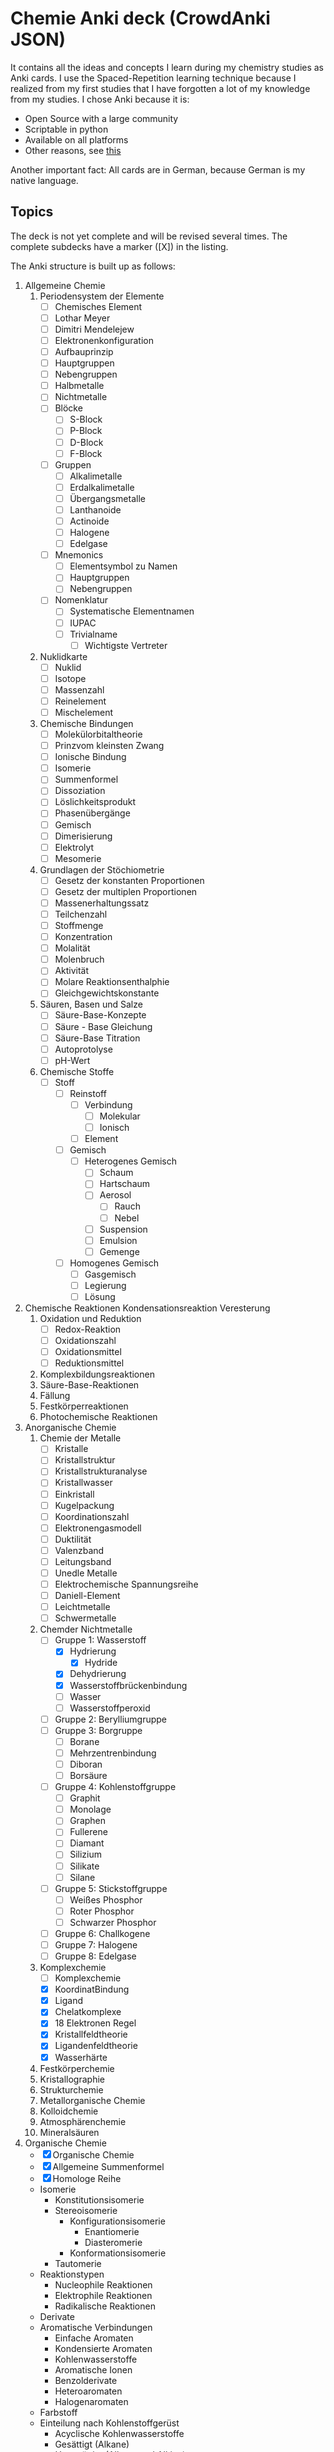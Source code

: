 * Chemie Anki deck (CrowdAnki JSON)
It contains all the ideas and concepts I learn during my chemistry studies as Anki cards.
I use the Spaced-Repetition learning technique because I realized from my first studies that I have forgotten a lot of my knowledge from my studies.
I chose Anki because it is:
- Open Source with a large community
- Scriptable in python
- Available on all platforms
- Other reasons, see [[http://augmentingcognition.com/ltm.html][this]]

Another important fact: All cards are in German, because German is my native language.

** Topics
The deck is not yet complete and will be revised several times.
The complete subdecks have a marker ([X]) in the listing.

The Anki structure is built up as follows:

1) Allgemeine Chemie
   1. Periodensystem der Elemente
      - [ ] Chemisches Element
      - [ ] Lothar Meyer
      - [ ] Dimitri Mendelejew
      - [ ] Elektronenkonfiguration
      - [ ] Aufbauprinzip
      - [ ] Hauptgruppen
      - [ ] Nebengruppen
      - [ ] Halbmetalle
      - [ ] Nichtmetalle
      - [ ] Blöcke
        - [ ] S-Block
        - [ ] P-Block
        - [ ] D-Block
        - [ ] F-Block
      - [ ] Gruppen
        - [ ] Alkalimetalle
        - [ ] Erdalkalimetalle
        - [ ] Übergangsmetalle
        - [ ] Lanthanoide
        - [ ] Actinoide
        - [ ] Halogene
        - [ ] Edelgase
      - [ ] Mnemonics
        - [ ] Elementsymbol zu Namen
        - [ ] Hauptgruppen
        - [ ] Nebengruppen
      - [ ] Nomenklatur
        - [ ] Systematische Elementnamen
        - [ ] IUPAC
        - [ ] Trivialname
          - [ ] Wichtigste Vertreter
   2. Nuklidkarte
      - [ ] Nuklid
      - [ ] Isotope
      - [ ] Massenzahl
      - [ ] Reinelement
      - [ ] Mischelement
   3. Chemische Bindungen
      - [ ] Molekülorbitaltheorie
      - [ ] Prinzvom kleinsten Zwang
      - [ ] Ionische Bindung
      - [ ] Isomerie
      - [ ] Summenformel
      - [ ] Dissoziation
      - [ ] Löslichkeitsprodukt
      - [ ] Phasenübergänge
      - [ ] Gemisch
      - [ ] Dimerisierung
      - [ ] Elektrolyt
      - [ ] Mesomerie
   4. Grundlagen der Stöchiometrie
      - [ ] Gesetz der konstanten Proportionen
      - [ ] Gesetz der multiplen Proportionen
      - [ ] Massenerhaltungssatz
      - [ ] Teilchenzahl
      - [ ] Stoffmenge
      - [ ] Konzentration
      - [ ] Molalität
      - [ ] Molenbruch
      - [ ] Aktivität
      - [ ] Molare Reaktionsenthalphie
      - [ ] Gleichgewichtskonstante
   5. Säuren, Basen und Salze
      - [ ] Säure-Base-Konzepte
      - [ ] Säure - Base Gleichung
      - [ ] Säure-Base Titration
      - [ ] Autoprotolyse
      - [ ] pH-Wert
   6. Chemische Stoffe
      - [ ] Stoff
        - [ ] Reinstoff
          - [ ] Verbindung
            - [ ] Molekular
            - [ ] Ionisch
          - [ ] Element
        - [ ] Gemisch
          - [ ] Heterogenes Gemisch
            - [ ] Schaum
            - [ ] Hartschaum
            - [ ] Aerosol
              - [ ] Rauch
              - [ ] Nebel
            - [ ] Suspension
            - [ ] Emulsion
            - [ ] Gemenge
        - [ ] Homogenes Gemisch
          - [ ] Gasgemisch
          - [ ] Legierung
          - [ ] Lösung
2) Chemische Reaktionen
  Kondensationsreaktion
  Veresterung
   1. Oxidation und Reduktion
      - [ ] Redox-Reaktion
      - [ ] Oxidationszahl
      - [ ] Oxidationsmittel
      - [ ] Reduktionsmittel
   2. Komplexbildungsreaktionen
   3. Säure-Base-Reaktionen
   4. Fällung
   5. Festkörperreaktionen
   6. Photochemische Reaktionen
3) Anorganische Chemie
   1. Chemie der Metalle
      - [ ] Kristalle
      - [ ] Kristallstruktur
      - [ ] Kristallstrukturanalyse
      - [ ] Kristallwasser
      - [ ] Einkristall
      - [ ] Kugelpackung
      - [ ] Koordinationszahl
      - [ ] Elektronengasmodell
      - [ ] Duktilität
      - [ ] Valenzband
      - [ ] Leitungsband
      - [ ] Unedle Metalle
      - [ ] Elektrochemische Spannungsreihe
      - [ ] Daniell-Element
      - [ ] Leichtmetalle
      - [ ] Schwermetalle
   2. Chemder Nichtmetalle
      - [-] Gruppe 1: Wasserstoff
        - [X] Hydrierung
          - [X] Hydride
        - [X] Dehydrierung
        - [X] Wasserstoffbrückenbindung
        - [ ] Wasser
        - [ ] Wasserstoffperoxid
      - [ ] Gruppe 2: Berylliumgruppe
      - [ ] Gruppe 3: Borgruppe
        - [ ] Borane
        - [ ] Mehrzentrenbindung
        - [ ] Diboran
        - [ ] Borsäure
      - [ ] Gruppe 4: Kohlenstoffgruppe
        - [ ] Graphit
        - [ ] Monolage
        - [ ] Graphen
        - [ ] Fullerene
        - [ ] Diamant
        - [ ] Silizium
        - [ ] Silikate
        - [ ] Silane
      - [ ] Gruppe 5: Stickstoffgruppe
        - [ ] Weißes Phosphor
        - [ ] Roter Phosphor
        - [ ] Schwarzer Phosphor
      - [ ] Gruppe 6: Challkogene
      - [ ] Gruppe 7: Halogene
      - [ ] Gruppe 8: Edelgase
   3. Komplexchemie
      - [ ] Komplexchemie
      - [X] KoordinatBindung
      - [X] Ligand
      - [X] Chelatkomplexe
      - [X] 18 Elektronen Regel
      - [X] Kristallfeldtheorie
      - [X] Ligandenfeldtheorie
      - [X] Wasserhärte
   4. Festkörperchemie
   5. Kristallographie
   6. Strukturchemie
   7. Metallorganische Chemie
   8. Kolloidchemie
   9. Atmosphärenchemie
   10. Mineralsäuren
4) Organische Chemie
   - [X] Organische Chemie
   - [X] Allgemeine Summenformel
   - [X] Homologe Reihe
   - Isomerie
     - Konstitutionsisomerie
     - Stereoisomerie
       - Konfigurationsisomerie
         - Enantiomerie
         - Diasteromerie
       - Konformationsisomerie
     - Tautomerie
   - Reaktionstypen
     - Nucleophile Reaktionen
     - Elektrophile Reaktionen
     - Radikalische Reaktionen
   - Derivate
   - Aromatische Verbindungen
     - Einfache Aromaten
     - Kondensierte Aromaten
     - Kohlenwasserstoffe
     - Aromatische Ionen
     - Benzolderivate
     - Heteroaromaten
     - Halogenaromaten
   - Farbstoff
   - Einteilung nach Kohlenstoffgerüst
     - Acyclische Kohlenwasserstoffe
     - Gesättigt (Alkane)
     - Ungesättigt (Alkene und Alkine)
     - Cyclische Kohlenwasserstoffe
     - Heterocyclen
     - Biochemische Verbindungen (Alkaloide, Aminosäuren, Kohlenhydrate, Proteine, Steroide, Terpene, Vitamine)
   - Kohlenwasserstoffe
     - [X] Kohlenwasserstoffe
     - [X] Aliphatische Kohlenwasserstoffe
       - [X] Alkane
       - [X] Alkene
       - [X] Alkine
       - [X] Alicyclische Verbindungen
     - [-] Aromatische Kohlenwasserstoffe
       - [X] Hückel-Regel
       - [ ] Phenol
       - [ ] Polyzyilische aromatische Kohlenwasserstoffe
     - [X] Alkylgruppe
     - [X] Cycloalkane
   - Sauerstoff- und Hydroxyverbindungen
     - [-] Alkohole
       - [X] Hydroxilgruppe
       - [X] Alkanole
         - [X] Ethanol
       - [X] Alkenole
       - [X] Alkinole
       - [ ] Fettalkohole
       - [ ] Wachsalkohole
     - [ ] Carbonylgruppe
       - [ ] Carbonsäuren
       - [ ] Ester
       - [ ] Aldehyde
       - [ ] Ketone
       - [ ] Ether
   - Stickstoffverbindungen
     - Amine
     - Amide
     - Diazoniumsalze
     - Nitroverbindungen, beispielsweise TNT
     - Nitrile
   - Schwefelverbindungen
     - Alkanthiole
     - Sulfide
     - Disulfide
     - Ester der Schwefelsäure
     - Sulfone
     - Sulfoxide
     - Thionamide
     - Thiolester
     - Thiosäure
   - Phosphorverbindungen
     - Phosphorsäureester
     - Phosphine, beispielsweise Triphenylphosphin
   - Metallorganische Verbindungen
     - Ferrocen
5) Technische Chemie
   1. Chemische Geräte
      - [ ] Umkristallisation
      - [ ] Erlenmeyerkolben
      - [ ] Messkolben
      - [ ] Bürette
      - [ ] Uhrglas
      - [ ] Magnetrührer
      - [ ] Becherglas
      - [ ] Messzylinder
      - [ ] Trichter
      - [ ] Pippete
   2. Gefahrensymbole
      - [ ] Gefahrensymbole
6) Analytische Chemie
   1. QualitatAnalyse
      - Nachweisreaktionen
      - Flammenfärbung
      - Papierchromatographie
   2. Quantitativer Analyse
      - [ ] Chelatometrie
      - Photometrie
      - Lambert-Beersche Gesetz
      - Titration (Volumetrie)
      - Gravimetrie
      - Spektroskopie
      - [[Massenspektrometrie]] (MS)
      - Kernresonanz-Spektroskop(NMR)
      - Chromatographie
      - Elektroanalytische Messmethoden
      - Chemosensoren
   3. Strukturanalytik
      - Röntgenstrukturanalyse
7) Grenzdisziplinen
   - Biochemie
     1. Medizinische Biochemie
        - Kohlenhydrate
        - Lipide
        - Nucleinsäuren
          - Nucleoside und Nucleotide
          - DRaumstruktur der DNA
          - Entdeckung der DNA
          - RNA
        - Proteine
          - Aminosäure
          - DPrimärstruktur
          - DSekundärstruktur
          - Tertiär- und Quartierstruktur
          - Enzyme
          - Membranproteine
        - Biosynthese
     2. Ökologische Biochemie
     3. <Pflanzenbiochemie/summary>
     4. Immunbiochemie
     5. Neurochemie
     6. Naturstoffchemie
     7. Enzymologie
     8. Signaltransduktion
   - Kosmochemie
   - Agrochemie
   - Athmosphärenchemie
   - Elektrochemie
   - Physikalische Chemie
     1. Theoretische Chemie
     2. Chemische Thermodynamik
        - [X] Thermodynamik
          - [X] Klassische Thermodynamik
          - [X] Statistische Thermodynamik
        - [X] Nullter Hauptsatz der Thermodynamik
        - [X] Erster Hauptsatz der Thermodynamik
        - [ ] Zweite Hauptsatz der Thermodynamik
        - [ ] Dritter Hauptsatz der Thermodynamik
        - [X] Thermodynamisches System
          - [X] Abgeschlossenes System
          - [X] Geschlossenes System
          - [X] Offenes System
        - [X] Wärmeenergie
        - [X] Energie
          - [X] Exergie
          - [X] Anergie
        - [-] Zustandsgröße
          - [-] ExtensZustandsgrößen
            - [X] Innere Energie
            - [X] Enthalpie
            - [X] Entropie
            - [X] Volumen
            - [ ] Teilchenzahl
          - [ ] IntensZustandsgrößen
            - [ ] Temperatur
            - [ ] Druck
            - [ ] Teilchendichte
            - [ ] Chemisches Potential
        - [ ] Prozess
          - [ ] Prozessgröße
        - [ ] Zustandsänderung
          - [ ] Isochor
            - [ ] Gleichraumprozess
          - [ ] Isobar
            - [ ] Gleichdruckprozess
          - [ ] Isotherm
          - [ ] Isenthalp
          - [ ] Isentrop
          - [ ] Adiabatische Prozesse
        - [ ] Reversible Prozess
        - [ ] Ideales Gas
        - [ ] Reales Gas
          - [ ] Inversionstemperatur
          - [ ] Drosselvorgang
        - [ ] Kreisprozesse
          - [ ] Carnot-Prozess
        - [ ] Kritischer Punkt
        - [ ] Tripelpunkt
        - [ ] Kelvin
        - [ ] Volumenarbeit
        - [ ] Wärme
        - [ ] Thermochemie
          - [ ] Irreversible Reaktionen
          - [ ] Freiwilligkevon Reaktionen
          - [ ] Dfreie Reaktionsenthalphie
        - [ ] Hess’scher Wärmesatz
        - [ ] Gibbs-Helmholtz-Gleichung
        - [ ] Geschwindigkeitskonstante
        - [ ] Reaktionsgeschwindigkeit
        - [ ] Arrheniusgraph
     3. Kinetik
        - Reaktionskinetik
        - Reaktionsraten
        - Katalysator
        - Katalyse
        - Aktivierungsenergie
     4. Spektroskopie
     5. Elektrochemie

Incorporates some parts from shared decks provided on AnkiWeb.

** How to use the deck
1) Clone this repository
2) Get Anki for desktop (Linux, Windows, macOS)
3) Install the CrowdAnki Plugin:
   1. Open Anki
   2. Click Tools, Add-ons, Browse & Install...
   3. Enter plugin id 1788670778
   4. Restart Anki
4) Click File, CrowdAnki: Import from Disk
   1. Select the folder of the deck that you'd like to import
5) Optional: Create an Anki account to sync your decks, this allows you to
   1. Learn on your phone/tablet
   2. Learn using the web interface

** How to help out
Fork this repository, and send me a pull request.
You can edit the JSON directly (useful for minor fixes) or use Anki itself to make changes and create new cards.
In order to use this deck and to contribute back - please use the CrowdAnki plugin: [Stvad](https://github.com/Stvad/CrowdAnki)

** Conventions
- I'm trying to follow the [[https://www.supermemo.com/en/articles/20rules][20 rules for spaced repetition]].
- Every knowledge information has a source
- Try to keep questions and answers concise
- Formulas are written in LaTex
- Don't hotlink images, add them locally instead
You're welcome to use and improve this deck!

** Literatur
- Chemie für Einsteiger
  - Autor: Josef K. Felixberger
  - Verlag: Springer-Verlag
  - Erscheinungsjahr: 2017
  - Fortschritt [0/3]
   - [ ] Allgemeine Chemie [1/11]
    - [X] Elemente
    - [ ] Atome
    - [ ] Das Periodensystem
    - [ ] Chemische Bindung
    - [ ] Stöchiometrie
    - [ ] Stoffe
    - [ ] Trennen von Stoffgemischen
    - [ ] Thermodynamik
    - [ ] Kinetik
    - [ ] Säuren und Basen
    - [ ] Redoxreaktionen
   - [ ] Anorganische Chemie [0/4]
    - [ ] Nichtmetalle
    - [ ] Hauptgruppenmetalle
    - [ ] Nebengruppenmetalle
    - [ ] Lathanoide und Actinoide
   - [ ] Organische Chemie [0/5]
    - [ ] Kohlenwasserstoffe
    - [ ] Organische Sauerstoffverbindungen
    - [ ] Organische Stickstoffverbindungen
    - [ ] Organische Schwefelverbindungen
    - [ ] Biomoleküle
   - [ ] Polymerchemie [0/3]
    - [ ] Polymere
    - [ ] Polymerisation
    - [ ] Kunststoffe

** Offene Fragen
- Was sind Carbonate?
- Was ist der Unterschied zwischen Oxidationszahl und Ionisationszahl?
- Wfunktioniert das Hybridorbital? Was sind dabei bindende und antibindende?
- Bei der elektrochemische Spannungsreihe, woraus bestehen deinzelnen Zellen?
- s-p Hybridisierung
- Orbitale (Modelle)

** Unsortiert
- [ ] Edukte
- [ ] Anion
- [ ] Kation
- [ ] Molekülion
- [ ] Masseneinheit
- [ ] Atommasse
- [ ] Antoine Laurent de Lavoisier
